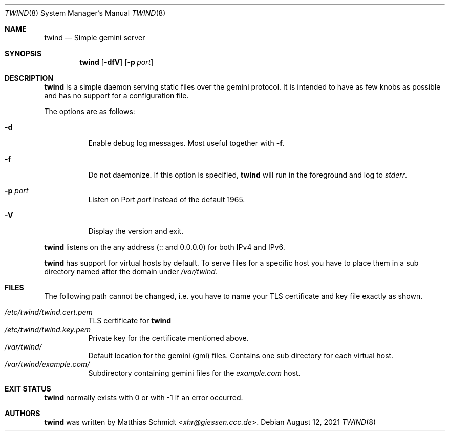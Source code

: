 .\"
.\" Copyright (c) 2021 Matthias Schmidt
.\"
.\" Permission to use, copy, modify, and distribute this software for any
.\" purpose with or without fee is hereby granted, provided that the above
.\" copyright notice and this permission notice appear in all copies.
.\"
.\" THE SOFTWARE IS PROVIDED "AS IS" AND THE AUTHOR DISCLAIMS ALL WARRANTIES
.\" WITH REGARD TO THIS SOFTWARE INCLUDING ALL IMPLIED WARRANTIES OF
.\" MERCHANTABILITY AND FITNESS. IN NO EVENT SHALL THE AUTHOR BE LIABLE FOR
.\" ANY SPECIAL, DIRECT, INDIRECT, OR CONSEQUENTIAL DAMAGES OR ANY DAMAGES
.\" WHATSOEVER RESULTING FROM LOSS OF USE, DATA OR PROFITS, WHETHER IN AN
.\" ACTION OF CONTRACT, NEGLIGENCE OR OTHER TORTIOUS ACTION, ARISING OUT OF
.\" OR IN CONNECTION WITH THE USE OR PERFORMANCE OF THIS SOFTWARE.
.\"
.\"
.Dd August 12, 2021
.Dt TWIND 8
.Os
.Sh NAME
.Nm twind
.Nd Simple gemini server
.Sh SYNOPSIS
.Nm twind
.Op Fl dfV
.Op Fl p Ar port
.Sh DESCRIPTION
.Nm
is a simple daemon serving static files over the gemini protocol.
It is intended to have as few knobs as possible and has no support for
a configuration file.
.Pp
The options are as follows:
.Bl -tag -width Ds
.It Fl d
Enable debug log messages.
Most useful together with
.Fl f .
.It Fl f
Do not daemonize.
If this option is specified,
.Nm
will run in the foreground and log to
.Em stderr .
.It Fl p Ar port
Listen on Port
.Ar port
instead of the default 1965.
.It Fl V
Display the version and exit.
.El
.Pp
.Nm
listens on the any address (:: and 0.0.0.0) for both IPv4 and IPv6.
.Pp
.Nm
has support for virtual hosts by default.
To serve files for a specific host you have to place them in a sub directory
named after the domain under
.Pa /var/twind .
.Sh FILES
The following path cannot be changed, i.e. you have to name your
TLS certificate and key file exactly as shown.
.Pp
.Bl -tag -width Ds -compact
.It Pa /etc/twind/twind.cert.pem
TLS certificate for
.Nm
.It Pa /etc/twind/twind.key.pem
Private key for the certificate mentioned above.
.It Pa /var/twind/
Default location for the gemini (gmi) files.
Contains one sub directory for each virtual host.
.It Pa /var/twind/example.com/
Subdirectory containing gemini files for the
.Em example.com
host.
.El
.Sh EXIT STATUS
.Nm
normally exists with 0 or with -1 if an error occurred.
.Sh AUTHORS
.Nm
was written by
.An Matthias Schmidt Aq Mt xhr@giessen.ccc.de .

